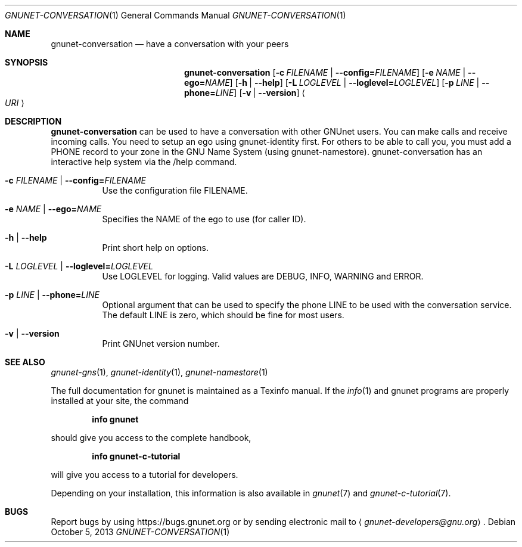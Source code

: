 .\" This file is part of GNUnet.
.\" Copyright (C) 2001-2019 GNUnet e.V.
.\"
.\" Permission is granted to copy, distribute and/or modify this document
.\" under the terms of the GNU Free Documentation License, Version 1.3 or
.\" any later version published by the Free Software Foundation; with no
.\" Invariant Sections, no Front-Cover Texts, and no Back-Cover Texts.  A
.\" copy of the license is included in the file
.\" FDL-1.3.
.\"
.\" A copy of the license is also available from the Free Software
.\" Foundation Web site at http://www.gnu.org/licenses/fdl.html}.
.\"
.\" Alternately, this document is also available under the General
.\" Public License, version 3 or later, as published by the Free Software
.\" Foundation.  A copy of the license is included in the file
.\" GPL3.
.\"
.\" A copy of the license is also available from the Free Software
.\" Foundation Web site at http://www.gnu.org/licenses/gpl.html
.\"
.\" SPDX-License-Identifier: GPL3.0-or-later OR FDL1.3-or-later
.\"
.Dd October 5, 2013
.Dt GNUNET-CONVERSATION 1
.Os
.Sh NAME
.Nm gnunet-conversation
.Nd have a conversation with your peers
.Sh SYNOPSIS
.Nm
.Op Fl c Ar FILENAME | Fl -config= Ns Ar FILENAME
.Op Fl e Ar NAME | Fl -ego= Ns Ar NAME
.Op Fl h | -help
.Op Fl L Ar LOGLEVEL | Fl -loglevel= Ns Ar LOGLEVEL
.Op Fl p Ar LINE | Fl -phone= Ns Ar LINE
.Op Fl v | -version
.Ao Ar URI Ac
.Sh DESCRIPTION
.Nm
can be used to have a conversation with other GNUnet users.
You can make calls and receive incoming calls.
You need to setup an ego using gnunet-identity first.
For others to be able to call you, you must add a PHONE record to your zone in the GNU Name System (using gnunet-namestore).
gnunet-conversation has an interactive help system via the /help command.
.Bl -tag -width indent
.It Fl c Ar FILENAME | Fl -config= Ns Ar FILENAME
Use the configuration file FILENAME.
.It Fl e Ar NAME | Fl -ego= Ns Ar NAME
Specifies the NAME of the ego to use (for caller ID).
.It Fl h | -help
Print short help on options.
.It Fl L Ar LOGLEVEL | Fl -loglevel= Ns Ar LOGLEVEL
Use LOGLEVEL for logging.
Valid values are DEBUG, INFO, WARNING and ERROR.
.It Fl p Ar LINE | Fl -phone= Ns Ar LINE
Optional argument that can be used to specify the phone LINE to be used with the conversation service.
The default LINE is zero, which should be fine for most users.
.It Fl v | -version
Print GNUnet version number.
.El
.\".Sh EXAMPLES
.Sh SEE ALSO
.Xr gnunet-gns 1 ,
.Xr gnunet-identity 1 ,
.Xr gnunet-namestore 1
.sp
The full documentation for gnunet is maintained as a Texinfo manual.
If the
.Xr info 1
and gnunet programs are properly installed at your site, the command
.Pp
.Dl info gnunet
.Pp
should give you access to the complete handbook,
.Pp
.Dl info gnunet-c-tutorial
.Pp
will give you access to a tutorial for developers.
.sp
Depending on your installation, this information is also available in
.Xr gnunet 7 and
.Xr gnunet-c-tutorial 7 .
.\".Sh HISTORY
.\".Sh AUTHORS
.Sh BUGS
Report bugs by using
.Lk https://bugs.gnunet.org
or by sending electronic mail to
.Aq Mt gnunet-developers@gnu.org .
